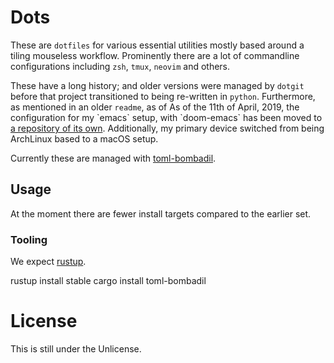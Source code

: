 * Dots
These are ~dotfiles~ for various essential utilities mostly based around a tiling mouseless workflow. Prominently there are a lot of commandline configurations including ~zsh~, ~tmux~, ~neovim~ and others.

These have a long history; and older versions were managed by ~dotgit~ before that project transitioned to being re-written in ~python~. Furthermore, as mentioned in an older ~readme~, as of As of the 11th of April, 2019, the configuration for my `emacs` setup, with `doom-emacs` has been moved to [[https://github.com/HaoZeke/dotDoom][a repository of its own]]. Additionally, my primary device switched from being ArchLinux based to a macOS setup.

Currently these are managed with [[https://github.com/oknozor/toml-bombadil][toml-bombadil]].
** Usage
At the moment there are fewer install targets compared to the earlier set.
*** Tooling
We expect [[https://rustup.rs/][rustup]].
#+begin_code bash
rustup install stable
cargo install toml-bombadil
#+end_code
* License
This is still under the Unlicense.